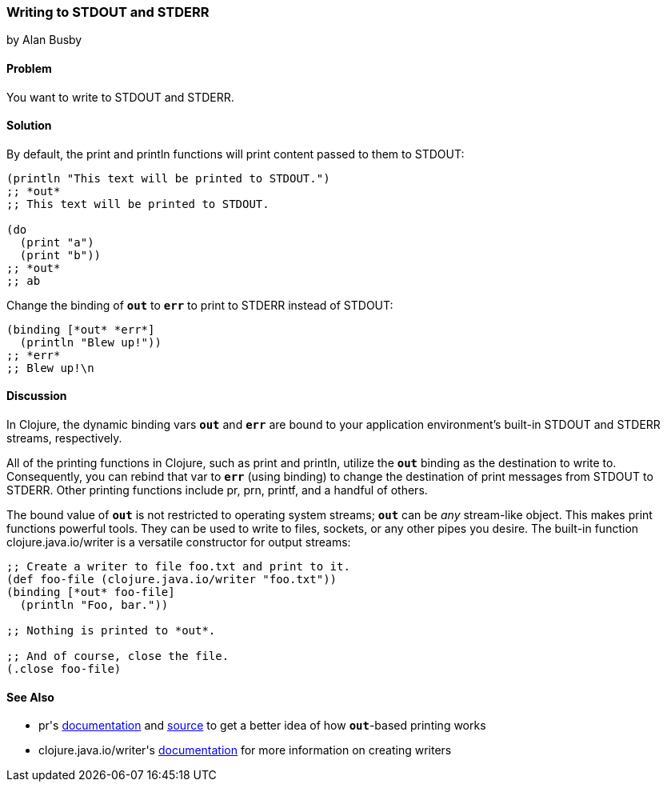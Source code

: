 [[sec_local_io_writing_to_stdout_and_stderr]]
=== Writing to STDOUT and STDERR
[role="byline"]
by Alan Busby

==== Problem

You want to write to +STDOUT+ and +STDERR+.((("I/O (input/output) streams", "STDOUT/STDERR")))((("STDOUT/STDERR")))

==== Solution

By default, the +print+ and +println+ functions will print content(((functions, print)))(((functions, println)))
passed to them to +STDOUT+:

[source,clojure]
----
(println "This text will be printed to STDOUT.")
;; *out*
;; This text will be printed to STDOUT.

(do 
  (print "a")
  (print "b"))
;; *out*
;; ab
----

Change the binding of `*out*` to `*err*` to print to +STDERR+ instead
of +STDOUT+:

[source,clojure]
----
(binding [*out* *err*]
  (println "Blew up!"))
;; *err*
;; Blew up!\n
----

==== Discussion

In Clojure, the dynamic binding vars `*out*` and `*err*` are bound to your
application environment's built-in +STDOUT+ and +STDERR+ streams,
respectively.

All of the printing functions in Clojure, such as +print+ and +println+,
utilize the `*out*` binding as the destination to write to.
Consequently, you can rebind that var to `*err*` (using +binding+) to
change the destination of print messages from +STDOUT+ to +STDERR+.
Other printing functions include +pr+, +prn+, +printf+, and a handful
of others.((("printing functions, print/prntln")))

The bound value of `*out*` is not restricted to operating system
streams; `*out*` can be _any_ stream-like object. This makes print
functions powerful tools. They can be used to write to files, sockets,
or any other pipes you desire. The built-in function((("Clojure", "clojure.java.io/writer")))
+clojure.java.io/writer+ is a versatile constructor for output streams:

[source,clojure]
----
;; Create a writer to file foo.txt and print to it.
(def foo-file (clojure.java.io/writer "foo.txt"))
(binding [*out* foo-file]
  (println "Foo, bar."))

;; Nothing is printed to *out*.

;; And of course, close the file.
(.close foo-file)
----

==== See Also

* ++pr++'s
  http://bit.ly/1bdf4hh[documentation]
  and
  http://bit.ly/1lpQL9y[source]
  to get a better idea of how `*out*`-based printing works
* ++clojure.java.io/writer++'s
  http://bit.ly/1ddZxxb[documentation]
  for more information on creating writers
